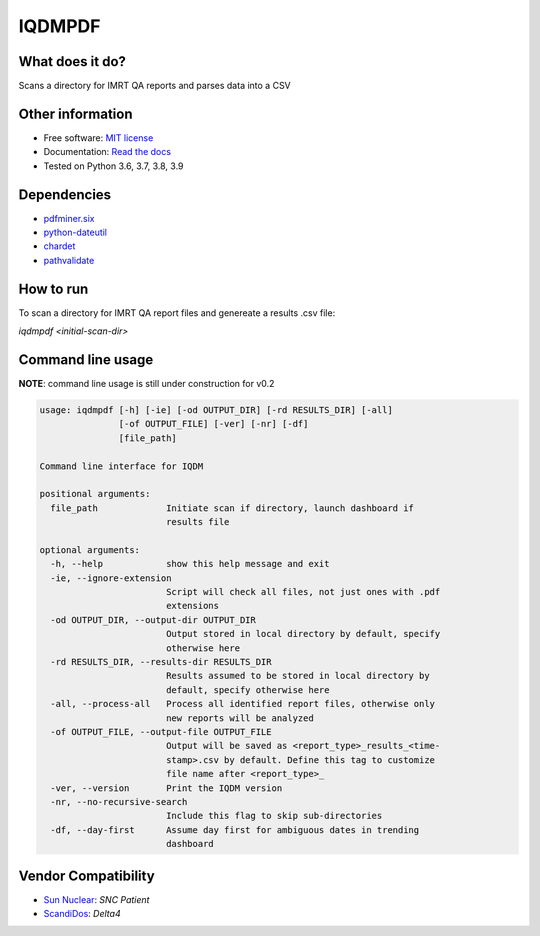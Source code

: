 IQDMPDF
=======

|build| |pypi| |Docs| |lgtm| |lgtm-cq| |Codecov|

What does it do?
----------------
Scans a directory for IMRT QA reports and parses data into a CSV


Other information
-----------------

-  Free software: `MIT license <https://github.com/IQDM/IQDM-PDF/blob/master/LICENSE>`__
-  Documentation: `Read the docs <https://iqdm-pdf.readthedocs.io>`__
-  Tested on Python 3.6, 3.7, 3.8, 3.9


Dependencies
------------

-  `pdfminer.six <https://github.com/pdfminer/pdfminer.six>`__
-  `python-dateutil <http://scikit-learn.org>`__
-  `chardet <https://pypi.org/project/regressors/>`__
-  `pathvalidate <http://matplotlib.org>`__


How to run
----------

To scan a directory for IMRT QA report files and genereate a results .csv file:

`iqdmpdf <initial-scan-dir>`



Command line usage
------------------

**NOTE**: command line usage is still under construction for v0.2

.. code-block:: console

    usage: iqdmpdf [-h] [-ie] [-od OUTPUT_DIR] [-rd RESULTS_DIR] [-all]
                   [-of OUTPUT_FILE] [-ver] [-nr] [-df]
                   [file_path]

    Command line interface for IQDM

    positional arguments:
      file_path             Initiate scan if directory, launch dashboard if
                            results file

    optional arguments:
      -h, --help            show this help message and exit
      -ie, --ignore-extension
                            Script will check all files, not just ones with .pdf
                            extensions
      -od OUTPUT_DIR, --output-dir OUTPUT_DIR
                            Output stored in local directory by default, specify
                            otherwise here
      -rd RESULTS_DIR, --results-dir RESULTS_DIR
                            Results assumed to be stored in local directory by
                            default, specify otherwise here
      -all, --process-all   Process all identified report files, otherwise only
                            new reports will be analyzed
      -of OUTPUT_FILE, --output-file OUTPUT_FILE
                            Output will be saved as <report_type>_results_<time-
                            stamp>.csv by default. Define this tag to customize
                            file name after <report_type>_
      -ver, --version       Print the IQDM version
      -nr, --no-recursive-search
                            Include this flag to skip sub-directories
      -df, --day-first      Assume day first for ambiguous dates in trending
                            dashboard

Vendor Compatibility
--------------------

* `Sun Nuclear <http://sunnuclear.com>`__: *SNC Patient*
* `ScandiDos <http://scandidos.com>`__: *Delta4*


.. |build| image:: https://github.com/IQDM/IQDM-PDF/workflows/build/badge.svg
   :target: https://github.com/IQDM/IQDM-PDF/actions
   :alt: build
.. |pypi| image:: https://img.shields.io/pypi/v/IQDM-PDF.svg
   :target: https://pypi.org/project/IQDM-PDF
   :alt: PyPI
.. |lgtm-cq| image:: https://img.shields.io/lgtm/grade/python/g/IQDM/IQDM-PDF.svg?logo=lgtm&label=code%20quality
   :target: https://lgtm.com/projects/g/IQDM/IQDM-PDF/context:python
   :alt: lgtm code quality
.. |lgtm| image:: https://img.shields.io/lgtm/alerts/g/IQDM/IQDM-PDF.svg?logo=lgtm
   :target: https://lgtm.com/projects/g/IQDM/IQDM-PDF/alerts
   :alt: lgtm
.. |Codecov| image:: https://codecov.io/gh/IQDM/IQDM-PDF/branch/master/graph/badge.svg
   :target: https://codecov.io/gh/IQDM/IQDM-PDF
   :alt: Codecov
.. |Docs| image:: https://readthedocs.org/projects/iqdm-pdf/badge/?version=latest
   :target: https://iqdm-pdf.readthedocs.io/en/latest/?badge=latest
   :alt: Documentation Status
